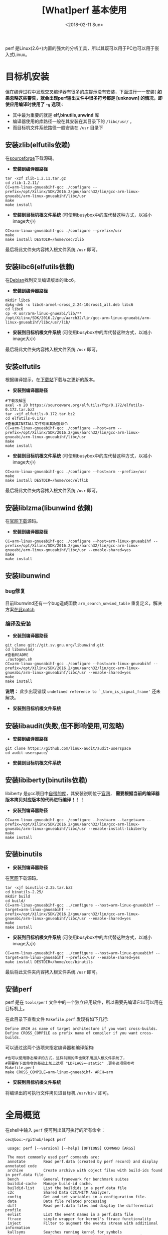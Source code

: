#+TITLE: [What]perf 基本使用
#+DATE: <2018-02-11 Sun> 
#+TAGS: debug 
#+LAYOUT: post 
#+CATEGORIES: linux, debug, perf 
#+NAME: <linux_debug_perf_tutorial.org>
#+OPTIONS: ^:nil 
#+OPTIONS: ^:{}

perf 是Linux(2.6+)内置的强大的分析工具，所以其既可以用于PC也可以用于嵌入式Linux。
#+BEGIN_HTML
<!--more-->
#+END_HTML
* 目标机安装
但在编译过程中发现交叉编译器有很多的库提示没有安装，下面进行一一安装( *如果忽略这些警告，就会出现perf输出文件中很多符号都是 [unknown] 的情况，即使应用编译时使用了 =-g= 选项*):
- 其中最为重要的就是 *elf,binutils,unwind* 库
- 编译器使用的库路径一般在其安装在其目录下的 =/libc/usr/= 。
- 而目标机文件系统路径一般安装在 =/usr= 目录下
** 安装zlib(elfutils依赖)
在[[https://sourceforge.net/projects/libpng/files/zlib/1.2.11/zlib-1.2.11.tar.gz/download?use_mirror=jaist&download=][sourceforge]]下载源码。
- *安装到编译器路径*
#+BEGIN_EXAMPLE
  tar -xzf zlib-1.2.11.tar.gz
  cd zlib-1.2.11/
  CC=arm-linux-gnueabihf-gcc ./configure --prefix=/opt/Xilinx/SDK/2016.2/gnu/aarch32/lin/gcc-arm-linux-gnueabi/arm-linux-gnueabihf/libc/usr
  make
  make install
#+END_EXAMPLE
- *安装到目标机根文件系统* (可使用busybox中的库代替这种方式，以减小image大小)
#+BEGIN_EXAMPLE
  CC=arm-linux-gnueabihf-gcc ./configure --prefix=/usr
  make
  make install DESTDIR=/home/cec/zlib
#+END_EXAMPLE
最后将此文件夹内容拷入根文件系统 =/usr= 即可。
** 安装libc6(elfutils依赖)
在[[https://packages.debian.org/search?keywords=libc6][Debian]]找到交叉编译版本的libc6。
- *安装到编译器路径*
#+BEGIN_EXAMPLE
  mkdir libc6
  dpkg-deb -x libc6-armel-cross_2.24-10cross1_all.deb libc6
  cd libc6
  cp -R usr/arm-linux-gnueabi/lib/** /opt/Xilinx/SDK/2016.2/gnu/aarch32/lin/gcc-arm-linux-gnueabi/arm-linux-gnueabihf/libc/usr/lib/
#+END_EXAMPLE
- *安装到目标机根文件系统* (可使用busybox中的库代替这种方式，以减小image大小)
最后将此文件夹内容拷入根文件系统 =/usr= 即可。
** 安装elfutils
根据编译提示，在[[https://sourceware.org/elfutils/][下载站]]下载与之更新的版本。
- *安装到编译器路径*
#+BEGIN_EXAMPLE
  #下载及解压
  axel -n 20 https://sourceware.org/elfutils/ftp/0.172/elfutils-0.172.tar.bz2
  tar -xjf elfutils-0.172.tar.bz2
  cd elfutils-0.172/
  #查看其INSTALL文件得出其配置命令
  CC=arm-linux-gnueabihf-gcc ./configure --host=arm --prefix=/opt/Xilinx/SDK/2016.2/gnu/aarch32/lin/gcc-arm-linux-gnueabi/arm-linux-gnueabihf/libc/usr
  make
  make install
#+END_EXAMPLE
- *安装到目标机根文件系统* (可使用busybox中的库代替这种方式，以减小image大小)
#+BEGIN_EXAMPLE
  CC=arm-linux-gnueabihf-gcc ./configure --host=arm --prefix=/usr
  make
  make install DESTDIR=/home/cec/elflib
#+END_EXAMPLE
最后将此文件夹内容拷入根文件系统 =/usr= 即可。
** 安装liblzma(libunwind 依赖)
在[[https://tukaani.org/xz/][官网下载]]源码。
- *安装到编译器路径*
#+BEGIN_EXAMPLE
  CC=arm-linux-gnueabihf-gcc ./configure --host=arm-linux-gnueabihf --prefix=/opt/Xilinx/SDK/2016.2/gnu/aarch32/lin/gcc-arm-linux-gnueabi/arm-linux-gnueabihf/libc/usr --enable-shared=yes
  make
  make install
#+END_EXAMPLE

** 安装libunwind
*** bug修复
目前libunwind还有一个bug造成函数 =arm_search_unwind_table= 重复定义，解决方案[[https://www.mail-archive.com/libunwind-devel@nongnu.org/msg02617.html][在此patch]]
*** 编译及安装
- *安装到编译器路径*
#+BEGIN_EXAMPLE
  git clone git://git.sv.gnu.org/libunwind.git
  cd libunwind/
  #查看README
  ./autogen.sh 
  CC=arm-linux-gnueabihf-gcc ./configure --host=arm-linux-gnueabihf --prefix=/opt/Xilinx/SDK/2016.2/gnu/aarch32/lin/gcc-arm-linux-gnueabi/arm-linux-gnueabihf/libc/usr --enable-shared=yes
  make
  make install
#+END_EXAMPLE
*说明：* 此步出现错误 =undefined reference to `_Uarm_is_signal_frame'= 还未解决。
- *安装到目标机根文件系统*
** 安装libaudit(失败,但不影响使用,可忽略)
- *安装到编译器路径*
#+BEGIN_EXAMPLE
  git clone https://github.com/linux-audit/audit-userspace
  cd audit-userspace/
#+END_EXAMPLE
- *安装到目标机根文件系统*
** 安装libiberty(binutils依赖)
libiberty 是gcc项目中[[https://github.com/gcc-mirror/gcc/tree/master/libiberty][自带的库]]，其安装说明位于[[https://gcc.gnu.org/onlinedocs/libiberty/Using.html][官网]]， *需要根据当前的编译器版本拷贝对应版本的代码进行编译！！！*
- *安装到编译器路径*
#+BEGIN_EXAMPLE
  CC=arm-linux-gnueabihf-gcc ./configure --host=arm --target=arm --prefix=/opt/Xilinx/SDK/2016.2/gnu/aarch32/lin/gcc-arm-linux-gnueabi/arm-linux-gnueabihf/libc/usr --enable-install-libiberty
  make
  make install
#+END_EXAMPLE
** 安装binutils
- *安装到编译器路径*
在[[http://ftp.gnu.org/gnu/binutils/][官网]]下载源码。
#+BEGIN_EXAMPLE
  tar -xjf binutils-2.25.tar.bz2
  cd binutils-2.25/
  mkdir build
  cd build/
  CC=arm-linux-gnueabihf-gcc ../configure --host=arm-linux-gnueabihf --target=arm-linux-gnueabihf --prefix=/opt/Xilinx/SDK/2016.2/gnu/aarch32/lin/gcc-arm-linux-gnueabi/arm-linux-gnueabihf/libc/usr --enable-shared=yes
  make
  make install
#+END_EXAMPLE
- *安装到目标机根文件系统* (可使用busybox中的库代替这种方式，以减小image大小)
#+BEGIN_EXAMPLE
  CC=arm-linux-gnueabihf-gcc ../configure --host=arm-linux-gnueabihf --target=arm-linux-gnueabihf --prefix=/usr --enable-shared=yes
  make install DESTDIR=/home/cec/binutils
#+END_EXAMPLE
最后将此文件夹内容拷入根文件系统 =/usr= 即可。
** 安装perf
perf 是在 =tools/perf= 文件中的一个独立应用软件，所以需要先编译它以可以用在目标机上。

在此目录下查看文件 =Makefile.perf= 发现有如下几行:
#+BEGIN_EXAMPLE
  Define ARCH as name of target architecture if you want cross-builds.
  Define CROSS_COMPILE as prefix name of compiler if you want cross-builds.
#+END_EXAMPLE
可以通过这两个选项来指定编译器和编译架构:
#+BEGIN_EXAMPLE
  #也可以使用静态编译的方式，这样前面的库也就不用加入根文件系统了，
  #需要在下面命令的基础上加上选项 "LDFLAGS=-static" ,更多选项需参考Makefile.perf
  make CROSS_COMPILE=arm-linux-gnueabihf- ARCH=arm
#+END_EXAMPLE
- *安装到目标机根文件系统*
将编译出的可执行文件拷贝进目标机 =/usr/bin/= 即可。
* 全局概览
在shell中输入 =perf= 便可列出其可执行的所有命令：
#+begin_example
cec@box:~/github/lepd$ perf

 usage: perf [--version] [--help] [OPTIONS] COMMAND [ARGS]

 The most commonly used perf commands are:
 annotate        Read perf.data (created by perf record) and display annotated code
 archive         Create archive with object files with build-ids found in perf.data file
 bench           General framework for benchmark suites
 buildid-cache   Manage build-id cache.
 buildid-list    List the buildids in a perf.data file
 c2c             Shared Data C2C/HITM Analyzer.
 config          Get and set variables in a configuration file.
 data            Data file related processing
 diff            Read perf.data files and display the differential profile
 evlist          List the event names in a perf.data file
 ftrace          simple wrapper for kernel's ftrace functionality
 inject          Filter to augment the events stream with additional information
 kallsyms        Searches running kernel for symbols
 kmem            Tool to trace/measure kernel memory properties
 kvm             Tool to trace/measure kvm guest os
 list            List all symbolic event types
 lock            Analyze lock events
 mem             Profile memory accesses
 record          Run a command and record its profile into perf.data
 report          Read perf.data (created by perf record) and display the profile
 sched           Tool to trace/measure scheduler properties (latencies)
 script          Read perf.data (created by perf record) and display trace output
 stat            Run a command and gather performance counter statistics
 test            Runs sanity tests.
 timechart       Tool to visualize total system behavior during a workload
 top             System profiling tool.
 probe           Define new dynamic tracepoints
 trace           strace inspired tool

 #使用这种方式会进入一个命令的手册进行详细解说，
 #也可以使用 perf COMMAND -h 来简略列出命令说明
 See 'perf help COMMAND' for more information on a specific command.
#+end_example
* 命令简略说明
** perf list (系统事件捕捉列表)
系统事件分为：
- 软件事件(Software Event):偏向系统及用户运行软件的事件，与具体的CPU类型无关
- 硬件事件(Performance Monitoring Unit,PMU): 与CPU相关的事件，需要参考CPU相关手册
- 捕捉点事件(Tracepoint event): 内核中的 tracepoint 事件相关

*** 使用
- 根据自身需求确定需要捕捉哪种事件
- 输入 =perf list= 根据其列出的事件名列表以及说明确定需要使用的事件名
- 使用 =sudo perf top -e <event name1>[,<event name2>]= 来确定捕捉哪些事件


